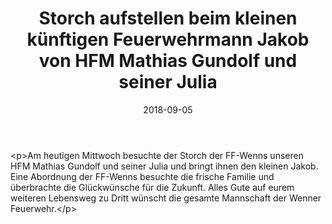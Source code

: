 #+TITLE: Storch aufstellen beim kleinen künftigen Feuerwehrmann Jakob von HFM Mathias Gundolf und seiner Julia
#+DATE: 2018-09-05
#+FACEBOOK_URL: https://facebook.com/ffwenns/posts/2229749820433464

<p>Am heutigen Mittwoch besuchte der Storch der FF-Wenns unseren HFM Mathias Gundolf und seiner Julia und bringt ihnen den kleinen Jakob. Eine Abordnung der FF-Wenns besuchte die frische Familie und überbrachte die Glückwünsche für die Zukunft.
Alles Gute auf eurem weiteren Lebensweg zu Dritt wünscht die gesamte Mannschaft der Wenner Feuerwehr.</p>
